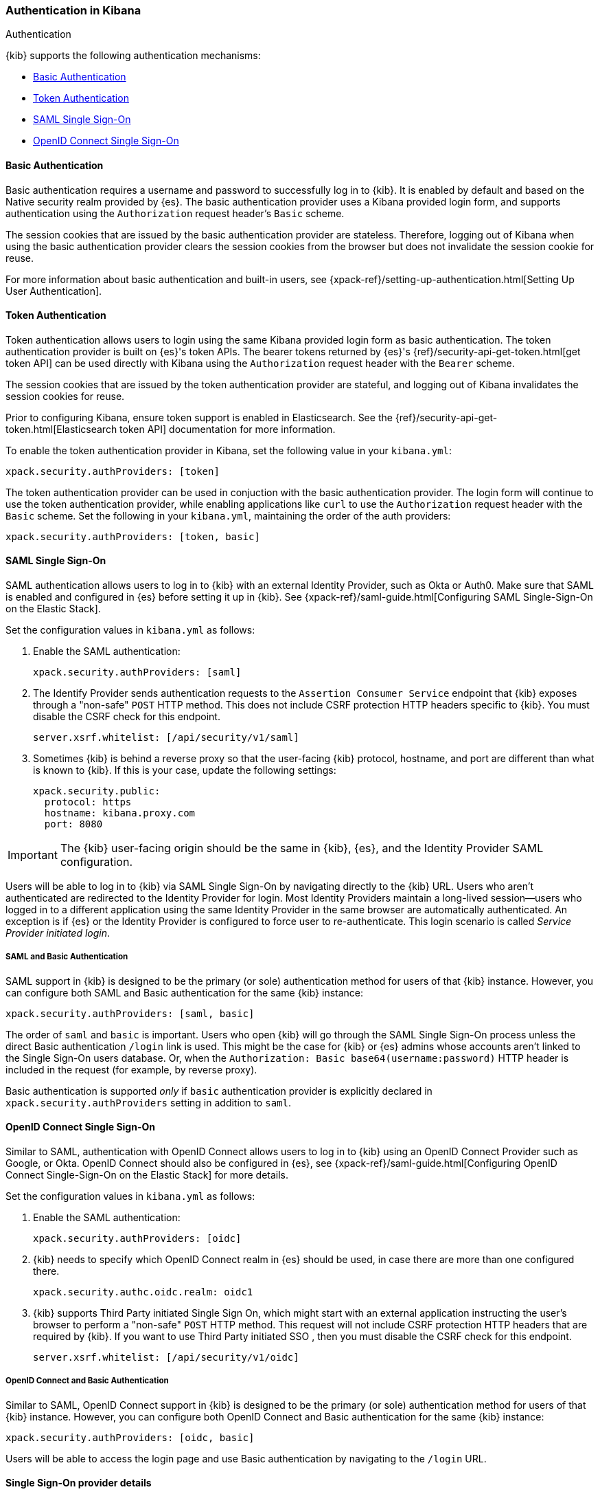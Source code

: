 [role="xpack"]
[[kibana-authentication]]
=== Authentication in Kibana
++++
<titleabbrev>Authentication</titleabbrev>
++++

{kib} supports the following authentication mechanisms:

- <<basic-authentication>>
- <<token-authentication>>
- <<saml>>
- <<oidc>>

[[basic-authentication]]
==== Basic Authentication

Basic authentication requires a username and password to successfully log in to {kib}. It is enabled by default and based on the Native security realm provided by {es}. The basic authentication provider uses a Kibana provided login form, and supports authentication using the `Authorization` request header's `Basic` scheme.

The session cookies that are issued by the basic authentication provider are stateless. Therefore, logging out of Kibana when using the basic authentication provider clears the session cookies from the browser but does not invalidate the session cookie for reuse.

For more information about basic authentication and built-in users, see {xpack-ref}/setting-up-authentication.html[Setting Up User Authentication].

[[token-authentication]]
==== Token Authentication

Token authentication allows users to login using the same Kibana provided login form as basic authentication. The token authentication provider is built on {es}'s token APIs. The bearer tokens returned by {es}'s {ref}/security-api-get-token.html[get token API] can be used directly with Kibana using the `Authorization` request header with the `Bearer` scheme.

The session cookies that are issued by the token authentication provider are stateful, and logging out of Kibana invalidates the session cookies for reuse.

Prior to configuring Kibana, ensure token support is enabled in Elasticsearch. See the {ref}/security-api-get-token.html[Elasticsearch token API] documentation for more information.

To enable the token authentication provider in Kibana, set the following value in your `kibana.yml`:

[source,yaml]
--------------------------------------------------------------------------------
xpack.security.authProviders: [token]
--------------------------------------------------------------------------------

The token authentication provider can be used in conjuction with the basic authentication provider. The login form will continue to use the token authentication provider, while enabling applications like `curl` to use the `Authorization` request header with the `Basic` scheme. Set the following in your `kibana.yml`, maintaining the order of the auth providers:

[source,yaml]
--------------------------------------------------------------------------------
xpack.security.authProviders: [token, basic]
--------------------------------------------------------------------------------

[[saml]]
==== SAML Single Sign-On

SAML authentication allows users to log in to {kib} with an external Identity Provider, such as Okta or Auth0. Make sure that SAML is enabled and configured in {es} before setting it up in {kib}. See {xpack-ref}/saml-guide.html[Configuring SAML Single-Sign-On on the Elastic Stack].

Set the configuration values in `kibana.yml` as follows:

. Enable the SAML authentication:
+
[source,yaml]
--------------------------------------------------------------------------------
xpack.security.authProviders: [saml]
--------------------------------------------------------------------------------

. The Identify Provider sends authentication requests to the `Assertion Consumer Service` endpoint that {kib} exposes through a "non-safe" `POST` HTTP method. This does not include CSRF protection HTTP headers specific to {kib}. You must disable the CSRF check for this endpoint.
+
[source,yaml]
--------------------------------------------------------------------------------
server.xsrf.whitelist: [/api/security/v1/saml]
--------------------------------------------------------------------------------

. Sometimes {kib} is behind a reverse proxy so that the user-facing {kib} protocol, hostname, and port are different than what is known to {kib}. If this is your case, update the following settings:
+
[source,yaml]
--------------------------------------------------------------------------------
xpack.security.public:
  protocol: https
  hostname: kibana.proxy.com
  port: 8080
--------------------------------------------------------------------------------
--

IMPORTANT: The {kib} user-facing origin should be the same in {kib}, {es}, and the Identity Provider SAML configuration.

Users will be able to log in to {kib} via SAML Single Sign-On by navigating directly to the {kib} URL. Users who aren't authenticated are redirected to the Identity Provider for login. Most Identity Providers maintain a long-lived session—users who logged in to a different application using the same Identity Provider in the same browser are automatically authenticated. An exception is if {es} or the Identity Provider is configured to force user to re-authenticate. This login scenario is called _Service Provider initiated login_.

[float]
===== SAML and Basic Authentication

SAML support in {kib} is designed to be the primary (or sole) authentication method for users of that {kib} instance. However, you can configure both SAML and Basic authentication for the same {kib} instance:

[source,yaml]
--------------------------------------------------------------------------------
xpack.security.authProviders: [saml, basic]
--------------------------------------------------------------------------------
--

The order of `saml` and `basic` is important. Users who open {kib} will go through the SAML Single Sign-On process unless the direct Basic authentication `/login` link is used. This might be the case for {kib} or {es} admins whose accounts aren't linked to the Single Sign-On users database. Or, when the `Authorization: Basic base64(username:password)` HTTP header is included in the request (for example, by reverse proxy).

Basic authentication is supported _only_ if `basic` authentication provider is explicitly declared in `xpack.security.authProviders` setting in addition to `saml`.

[[oidc]]
==== OpenID Connect Single Sign-On

Similar to SAML, authentication with OpenID Connect allows users to log in to {kib} using an OpenID Connect Provider such as Google, or Okta. OpenID Connect
should also be configured in {es}, see {xpack-ref}/saml-guide.html[Configuring OpenID Connect Single-Sign-On on the Elastic Stack] for more details.

Set the configuration values in `kibana.yml` as follows:

. Enable the SAML authentication:
+
[source,yaml]
--------------------------------------------------------------------------------
xpack.security.authProviders: [oidc]
--------------------------------------------------------------------------------

. {kib} needs to specify which OpenID Connect realm in {es} should be used, in case there are more than one configured there.
+
[source,yaml]
--------------------------------------------------------------------------------
xpack.security.authc.oidc.realm: oidc1
--------------------------------------------------------------------------------

. {kib} supports Third Party initiated Single Sign On, which might start with an external application instructing the user's
browser to perform a "non-safe" `POST` HTTP method. This request will not include CSRF protection HTTP headers that are
required by {kib}. If you want to use Third Party initiated SSO , then you must disable the CSRF check for this endpoint.
+
[source,yaml]
--------------------------------------------------------------------------------
server.xsrf.whitelist: [/api/security/v1/oidc]
--------------------------------------------------------------------------------

[float]
===== OpenID Connect and Basic Authentication

Similar to SAML, OpenID Connect support in {kib} is designed to be the primary (or sole) authentication method for users
of that {kib} instance. However, you can configure both OpenID Connect and Basic authentication for the same {kib} instance:

[source,yaml]
--------------------------------------------------------------------------------
xpack.security.authProviders: [oidc, basic]
--------------------------------------------------------------------------------

Users will be able to access the login page and use Basic authentication by navigating to the `/login` URL.

[float]
==== Single Sign-On provider details

The following sections apply both to <<saml>> and <<oidc>> 

[float]
===== Access and Refresh Tokens

Once the user logs in to {kib} Single Sign-On, either using SAML or OpenID Connect, {es} issues access and refresh tokens
that {kib} encrypts and stores them in its own session cookie. This way, the user isn't redirected to the Identity Provider
for every request that requires authentication. It also means that the {kib} session depends on the `xpack.security.sessionTimeout` 
setting and the user is automatically logged out if the session expires. An access token that is stored in the session cookie 
can expire, in  which case {kib} will automatically renew it with a one-time-use refresh token and store it in the same cookie.

{kib} can only determine if an access token has expired if it receives a request that requires authentication. If both access
and refresh tokens have already expired (for example, after 24 hours of inactivity), {kib} initiates a new "handshake" and
redirects the user to the external authentication provider (SAML Identity Provider or OpenID Connect Provider)
Depending on {es} and the external authentication provider configuration, the user might be asked to re-enter credentials.

If {kib} can't redirect the user to the external authentication provider (for example, for AJAX/XHR requests), an error
indicates that both access and refresh tokens are expired. Reloading the current {kib} page fixes the error.

[float]
===== Local and Global Logout

During logout, both the {kib} session cookie and access/refresh token pair are invalidated. Even if the cookie has been
leaked, it can't be re-used after logout. This is known as "local" logout.

{kib} can also initiate a "global" logout or _Single Logout_ if it's supported by the external authentication provider and not
explicitly disabled by {es}. In this case, the user is redirected to the external authentication provider for log out of
all applications associated with the active provider session.
